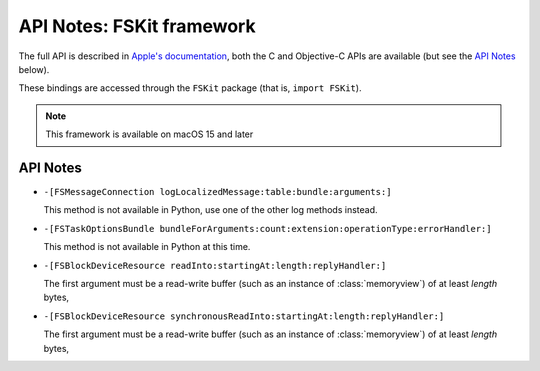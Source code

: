 API Notes: FSKit framework
=============================

The full API is described in `Apple's documentation`__, both
the C and Objective-C APIs are available (but see the `API Notes`_ below).

.. __: https://developer.apple.com/documentation/fskit?preferredLanguage=occ

These bindings are accessed through the ``FSKit`` package (that is, ``import FSKit``).

.. note::

   This framework is available on macOS 15 and later

API Notes
---------

* ``-[FSMessageConnection logLocalizedMessage:table:bundle:arguments:]``

  This method is not available in Python, use one of the other log methods instead.

* ``-[FSTaskOptionsBundle bundleForArguments:count:extension:operationType:errorHandler:]``

  This method is not available in Python at this time.

* ``-[FSBlockDeviceResource readInto:startingAt:length:replyHandler:]``

  The first argument must be a read-write buffer (such as an instance of :class:`memoryview`)
  of at least *length* bytes,


* ``-[FSBlockDeviceResource synchronousReadInto:startingAt:length:replyHandler:]``

  The first argument must be a read-write buffer (such as an instance of :class:`memoryview`)
  of at least *length* bytes,

